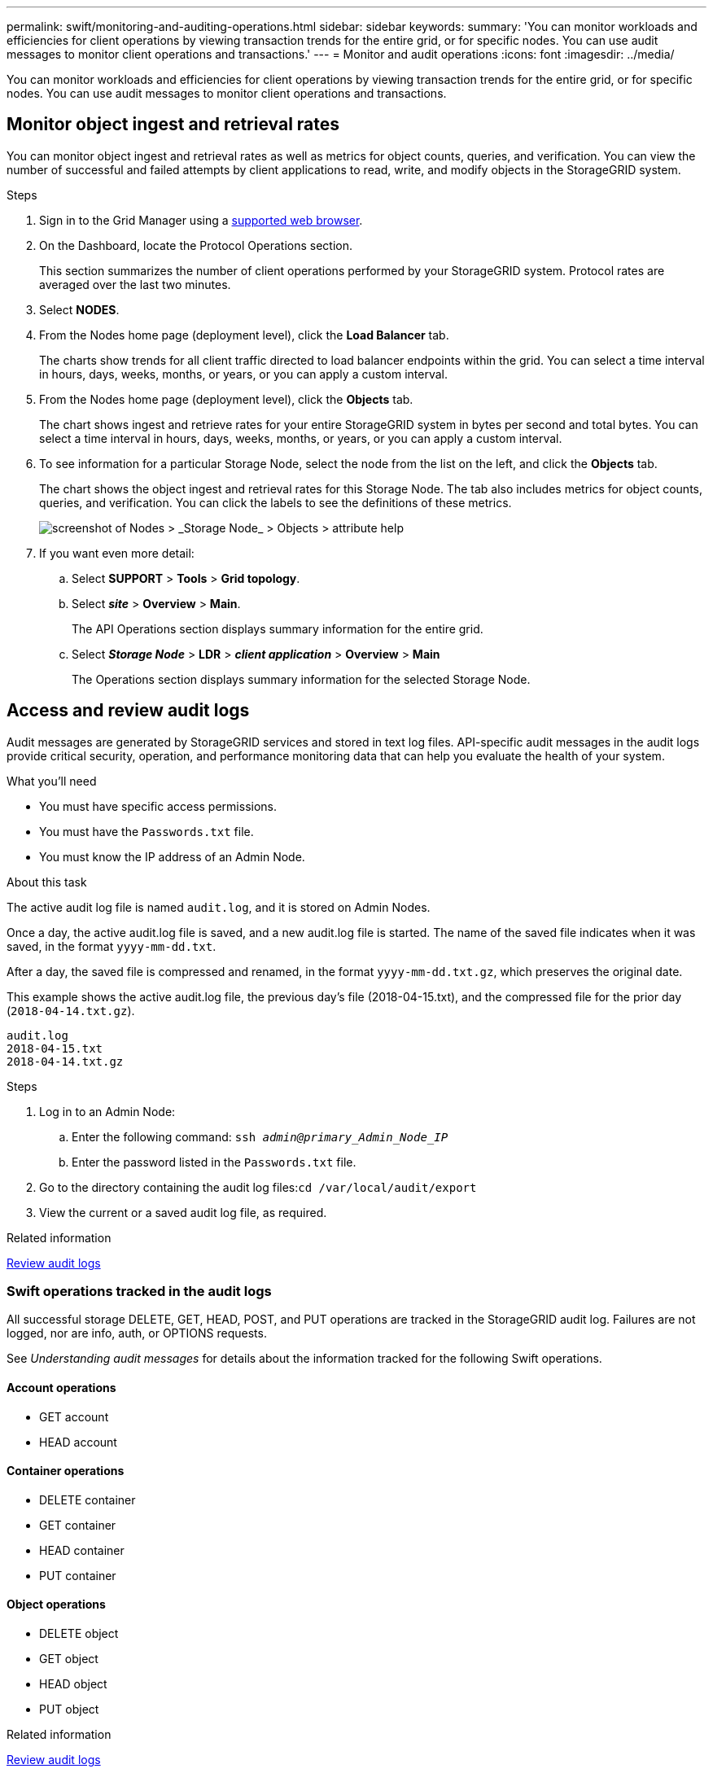 ---
permalink: swift/monitoring-and-auditing-operations.html
sidebar: sidebar
keywords:
summary: 'You can monitor workloads and efficiencies for client operations by viewing transaction trends for the entire grid, or for specific nodes. You can use audit messages to monitor client operations and transactions.'
---
= Monitor and audit operations
:icons: font
:imagesdir: ../media/

[.lead]
You can monitor workloads and efficiencies for client operations by viewing transaction trends for the entire grid, or for specific nodes. You can use audit messages to monitor client operations and transactions.

== Monitor object ingest and retrieval rates

You can monitor object ingest and retrieval rates as well as metrics for object counts, queries, and verification. You can view the number of successful and failed attempts by client applications to read, write, and modify objects in the StorageGRID system.

.Steps

. Sign in to the Grid Manager using a xref:../admin/web-browser-requirements.adoc[supported web browser].
. On the Dashboard, locate the Protocol Operations section.
+
This section summarizes the number of client operations performed by your StorageGRID system. Protocol rates are averaged over the last two minutes.

. Select *NODES*.
. From the Nodes home page (deployment level), click the *Load Balancer* tab.
+
The charts show trends for all client traffic directed to load balancer endpoints within the grid. You can select a time interval in hours, days, weeks, months, or years, or you can apply a custom interval.

. From the Nodes home page (deployment level), click the *Objects* tab.
+
The chart shows ingest and retrieve rates for your entire StorageGRID system in bytes per second and total bytes. You can select a time interval in hours, days, weeks, months, or years, or you can apply a custom interval.

. To see information for a particular Storage Node, select the node from the list on the left, and click the *Objects* tab.
+
The chart shows the object ingest and retrieval rates for this Storage Node. The tab also includes metrics for object counts, queries, and verification. You can click the labels to see the definitions of these metrics.
+
image::../media/nodes_storage_node_objects_help.png[screenshot of Nodes > _Storage Node_ > Objects > attribute help]

. If you want even more detail:
 .. Select *SUPPORT* > *Tools* > *Grid topology*.
 .. Select *_site_* > *Overview* > *Main*.
+
The API Operations section displays summary information for the entire grid.

 .. Select *_Storage Node_* > *LDR* > *_client application_* > *Overview* > *Main*
+
The Operations section displays summary information for the selected Storage Node.

== Access and review audit logs

Audit messages are generated by StorageGRID services and stored in text log files. API-specific audit messages in the audit logs provide critical security, operation, and performance monitoring data that can help you evaluate the health of your system.

.What you'll need

* You must have specific access permissions.
* You must have the `Passwords.txt` file.
* You must know the IP address of an Admin Node.

.About this task

The active audit log file is named `audit.log`, and it is stored on Admin Nodes.

Once a day, the active audit.log file is saved, and a new audit.log file is started. The name of the saved file indicates when it was saved, in the format `yyyy-mm-dd.txt`.

After a day, the saved file is compressed and renamed, in the format `yyyy-mm-dd.txt.gz`, which preserves the original date.

This example shows the active audit.log file, the previous day's file (2018-04-15.txt), and the compressed file for the prior day (`2018-04-14.txt.gz`).

----
audit.log
2018-04-15.txt
2018-04-14.txt.gz
----

.Steps

. Log in to an Admin Node:
 .. Enter the following command: `ssh _admin@primary_Admin_Node_IP_`
 .. Enter the password listed in the `Passwords.txt` file.
. Go to the directory containing the audit log files:``cd /var/local/audit/export``
. View the current or a saved audit log file, as required.

.Related information

xref:../audit/index.adoc[Review audit logs]

=== Swift operations tracked in the audit logs

All successful storage DELETE, GET, HEAD, POST, and PUT operations are tracked in the StorageGRID audit log. Failures are not logged, nor are info, auth, or OPTIONS requests.

See _Understanding audit messages_ for details about the information tracked for the following Swift operations.

==== Account operations

* GET account
* HEAD account

==== Container operations

* DELETE container
* GET container
* HEAD container
* PUT container

==== Object operations

* DELETE object
* GET object
* HEAD object
* PUT object

.Related information

xref:../audit/index.adoc[Review audit logs]

xref:account-operations.adoc[Account operations]

xref:container-operations.adoc[Container operations]

xref:object-operations.adoc[Object operations]
